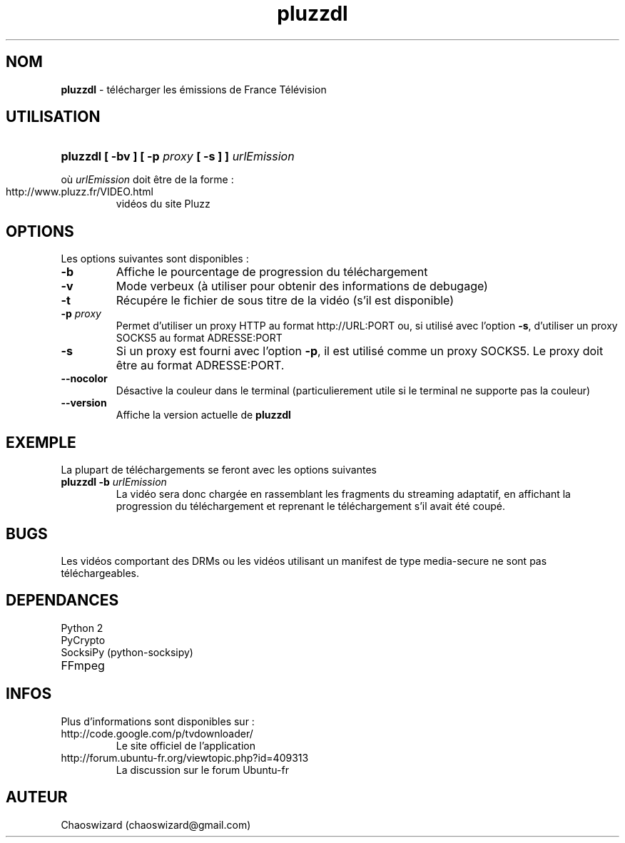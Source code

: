 .TH pluzzdl 1 "16 aout 2012" "0.9.1" "pluzzdl man page"


.SH NOM
\fBpluzzdl\fR \- télécharger les émissions de France Télévision


.SH UTILISATION
.HP 1
\fBpluzzdl [ -bv ] [ -p \fIproxy\fB [ -s ] ] \fIurlEmission\fR\fR
.PP
où \fIurlEmission\fR doit être de la forme :
.TP
http://www.pluzz.fr/VIDEO.html
vidéos du site Pluzz


.SH OPTIONS
.PP
Les options suivantes sont disponibles :
.TP
\fB\-b\fr
Affiche le pourcentage de progression du téléchargement
.TP
\fB\-v\fr
Mode verbeux (à utiliser pour obtenir des informations de debugage)
.TP
\fB\-t\fr
Récupére le fichier de sous titre de la vidéo (s'il est disponible)
.TP
\fB\-p \fIproxy\fB\fr
Permet d'utiliser un proxy HTTP au format http://URL:PORT ou, si utilisé avec l'option \fB\-s\fR, d'utiliser un proxy SOCKS5 au format ADRESSE:PORT
.TP
\fB\-s\fr
Si un proxy est fourni avec l'option \fB\-p\fR, il est utilisé comme un proxy SOCKS5. Le proxy doit être au format ADRESSE:PORT.
.TP
\fB\-\-nocolor\fr
Désactive la couleur dans le terminal (particulierement utile si le terminal ne supporte pas la couleur)
.TP
\fB\-\-version\fr
Affiche la version actuelle de \fBpluzzdl\fR


.SH EXEMPLE
La plupart de téléchargements se feront avec les options suivantes
.TP
\fBpluzzdl\fR \fB-b\fr \fIurlEmission\fR
La vidéo sera donc chargée en rassemblant les fragments du streaming adaptatif, en affichant la progression du téléchargement et reprenant le téléchargement s'il avait été coupé.


.SH BUGS
Les vidéos comportant des DRMs ou les vidéos utilisant un manifest de type media-secure ne sont pas téléchargeables.


.SH DEPENDANCES
.TP
Python 2
.TP
PyCrypto
.TP
SocksiPy (python-socksipy)
.TP
FFmpeg


.SH INFOS
Plus d'informations sont disponibles sur :
.TP
http://code.google.com/p/tvdownloader/
Le site officiel de l'application
.TP
http://forum.ubuntu-fr.org/viewtopic.php?id=409313
La discussion sur le forum Ubuntu-fr
.SH AUTEUR
Chaoswizard (chaoswizard@gmail.com)
